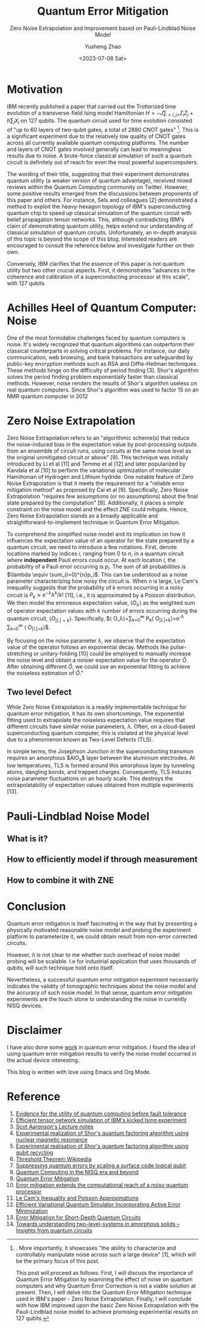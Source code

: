 #+HUGO_BASE_DIR: ~/projects/exaclior.github.io/
#+HUGO_SECTION: posts
#+TITLE: Quantum Error Mitigation
#+SUBTITLE: Zero Noise Extrapolation and Improvement based on Pauli-Lindblad Noise Model
#+AUTHOR: Yusheng Zhao
#+DATE: <2023-07-08 Sat>

* Motivation
IBM recently published a paper that carried out the Trotterized time evolution
of a transverse-field Ising model Hamiltonian $H = -J \sum_{<i,j>}Z_{i}Z_{j} + h
\sum_{i}X_{i}$ on 127 qubits. The quantum circuit used for time evolution
consisted of "up to 60 layers of two-qubit gates, a total of 2880 CNOT
gates" [1]. This is a significant experiment due to the relatively low quality of
CNOT gates across all currently available quantum computing platforms. The
number and layers of CNOT gates involved generally can lead to meaningless
results due to noise. A brute-force classical simulation of such a quantum
circuit is definitely out of reach for even the most powerful supercomputers.

The wording of their title, suggesting that their experiment demonstrates
quantum utility (a weaker version of quantum advantage), received mixed reviews
within the Quantum Computing community on Twitter. However, some positive
results emerged from the discussions between proponents of this paper and
others. For instance, Sels and colleagues [2] demonstrated a method to exploit
the heavy-hexagon topology of IBM's superconducting quantum chip to speed up
classical simulation of the quantum circuit with belief propagation tensor
networks. This, although contradicting IBM's claim of demonstrating quantum
utility, helps extend our understanding of classical simulation of quantum
circuits. Unfortunately, an in-depth analysis of this topic is beyond the scope
of this blog. Interested readers are encouraged to consult the reference below
and investigate further on their own.

Conversely, IBM clarifies that the essence of this paper is not quantum utility
but two other crucial aspects. First, it demonstrates "advances in the coherence
and calibration of a superconducting processor at this scale", with 127 qubits
[1]. More importantly, it showcases "the ability to characterize and
controllably manipulate noise across such a large device" [1], which will be the
primary focus of this post.

This post will proceed as follows: First, I will discuss the importance of
Quantum Error Mitigation by examining the effect of noise on quantum computers
and why Quantum Error Correction is not a viable solution at present. Then, I
will delve into the Quantum Error Mitigation technique used in IBM's paper -
Zero Noise Extrapolation. Finally, I will conclude with how IBM improved upon
the basic Zero Noise Extrapolation with the Pauli-Lindblad noise model to
achieve promising experimental results on 127 qubits.

* Achilles Heel of Quantum Computer: Noise

One of the most formidable challenges faced by quantum computers is noise. It's
widely recognized that quantum algorithms can outperform their classical
counterparts in solving critical problems. For instance, our daily
communication, web browsing, and bank transactions are safeguarded by public-key
encryption methods such as RSA and Diffie-Hellman techniques. These methods
hinge on the difficulty of period finding [3]. Shor's algorithm solves the
period finding problem exponentially faster than classical methods. However,
noise renders the results of Shor's algorithm useless on real quantum computers.
Since Shor's algorithm was used to factor 15 on an NMR quantum computer in 2012
[4], only one other experiment has successfully pushed this limit to 21 using
Shor's algorithm [5]. Noise has made it impossible to scale Shor's algorithm
further.

Of course, solutions have been proposed to tackle the noise problem on quantum
computers. Quantum Error Correction—an algorithm that shields information from
noise and decoherence—has been considered. This algorithm accomplishes its goal
using Quantum Error Correction codes, which encode one qubit's worth of
information onto multiple, physically separated qubits. As noise and decoherence
result from undesirable physical interactions, information encoded onto
physically separated qubits is safeguarded from noise. This protection is based
on the fact that our world predominantly supports local physical interactions.
To interfere with information that is physically separated, one would need
non-local interaction, which is typically unlikely.

However, a significant challenge with implementing Quantum Error Correction
codes is posed by the threshold theorem. This theorem proposes that "a quantum
computer with a physical error rate below a certain threshold can reduce the
logical error rate to arbitrarily low levels" through the application of Quantum
Error Correction schemes [6]. Today's most advanced physical qubits can barely
achieve parity in terms of logical error rate when implementing a Quantum Error
Correction code as compared to a basic repetition code [7]. Consequently, with
current engineering techniques, Quantum Error Correction cannot eliminate the
noise in quantum computers to arbitrary level.

Given the inherent noise accompanying all quantum computer operations and the
restrictions on the number of a physical quantum computer's qubits, we find
ourselves in the Noisy Intermediate Scale Quantum Era, a term coined by John
Preskill [8]. Various methods have been proposed to enhance the usability of
quantum computers in the face of noise. These methods, collectively known as
Quantum Error Mitigation methods, each focus on a specific type of noise. With a
particular type of noise in mind, logical quantum circuits are modified, and
post-processing of results is executed on quantum circuit outputs to mitigate
the noise's impact on these results. Notable Quantum Error Mitigation techniques
include Dynamical Decoupling, Measurement Mitigation, Pauli Twirling, and Zero
Noise Extrapolation. The remainder of this blog will be dedicated to explaining
Zero Noise Extrapolation, given its straightforward nature and its simplistic
assumptions about the underlying noise model of a quantum computer.

* Zero Noise Extrapolation

Zero Noise Extrapolation refers to an "algorithmic scheme(s) that reduce the
noise-induced bias in the expectation value by post-processing outputs from an
ensemble of circuit runs, using circuits at the same noise level as the original
unmitigated circuit or above" [9]. This technique was initially introduced by Li
et al [11] and Temme et al [12] and later popularized by Kandala et al [10] to
perform the variational optimization of molecular Hamiltonian of Hydrogen and
Lithium hydride. One notable feature of Zero Noise Extrapolation is that it
meets the requirement for a "reliable error mitigation method" as proposed by
Cai et al [9]. Specifically, Zero Noise Extrapolation "requires few assumptions
(or no assumptions) about the final state prepared by the computation" [9].
Additionally, it places a simple constraint on the noise model and the effect
ZNE could mitigate. Hence, Zero Noise Extrapolation stands as a broadly
applicable and straightforward-to-implement technique in Quantum Error
Mitigation.

To comprehend the simplified noise model and its implication on how it
influences the expectation value of an operator for the state prepared by a
quantum circuit, we need to introduce a few notations. First, denote locations
marked by indices $i$, ranging from $0$ to $n$, in a quantum circuit where
*independent* Pauli errors could occur. At each location $i$, the probability of
a Pauli error occurring is $p_i$. The sum of all probabilities is $\lambda
\equiv \sum_{i=0}^{n}p_i$. This can be understood as a noise parameter
characterizing how noisy the circuit is. When $n$ is large, Le Cam's inequality
suggests that the probability of $k$ errors occurring in a noisy circuit is $P_k
\approx e^{-\lambda}\lambda^{k}/k!$ [11], i.e., it is approximated by a Poisson
distribution. We then model the erroneous expectation value, $\left\langle
O_\lambda\right\rangle$ as the weighted sum of operator expectation values with
$k$ number of errors occurring during the quantum circuit, $\left\langle
O_{|\mathbb{L}|=k}\right\rangle$. Specifically, $\left\langle
O_\lambda\right\rangle=\sum_{k=0}^{\infty} P_k\left\langle
O_{|\mathbb{L}|=k}\right\rangle=e^{-\lambda} \sum_{k=0}^{\infty}
\frac{\lambda^k}{k !}\left\langle O_{|\mathbb{L}|=k}\right\rangle$.

By focusing on the noise parameter $\lambda$, we observe that the expectation
value of the operator follows an exponential decay. Methods like
pulse-stretching or unitary-folding [10] could be employed to manually increase
the noise level and obtain a noisier expectation value for the operator
$\hat{O}$. After obtaining different $\hat{O}$, we could use an exponential
fitting to achieve the noiseless estimation of $\hat{O}$."

** Two level Defect
While Zero Noise Extrapolation is a readily implementable technique for quantum
error mitigation, it has its own shortcomings. The exponential fitting used to
extrapolate the noiseless expectation value requires that different circuits
have similar noise parameters, $\lambda$. Often, on a cloud-based
superconducting quantum computer, this is violated at the physical level due to
a phenomenon known as Two-Level Defects (TLS).

In simple terms, the Josephson Junction in the superconducting transmon requires
an amorphous $AlO_x$​ layer between the aluminium electrodes. At low
temperatures, TLS is formed around this amorphous layer by tunneling atoms,
dangling bonds, and trapped charges. Consequently, TLS induces noise parameter
fluctuations on an hourly scale. This destroys the extrapolatability of
expectation values obtained from multiple experiments [13].

* Pauli-Lindblad Noise Model

** What is it?

** How to efficiently model if through measurement

** How to combine it with ZNE

* Conclusion
Quantum error mitigation is itself fascinating in the way that by presenting a
physically motivated reasonable noise model and probing the experiment platform
to parameterize it, we could obtain result from non-error corrected circuits.

However, it is not clear to me whether such overhead of noise model probing will
be scalable. I.e for industrial application that uses thousands of qubits, will
such technique hold onto itself.

Nevertheless, a successful quantum error mitigation experiment necessarily
indicates the validity of tomographic techniques about the noise model and the
accuracy of such nosie model. In that sense, quantum error mitigation
experiments are the touch stone to understanding the noise in currently NISQ
devices.

* Disclaimer
I have also done some [[https://journals.aps.org/prresearch/abstract/10.1103/PhysRevResearch.5.013183][work]] in quantum error mitigation. I found the idea of
using quantum error mitigation results to verify the noise model occurred in the
actual device interesting.

This blog is written with love using Emacs and Org Mode.

* Reference
1) [[https://www.nature.com/articles/s41586-023-06096-3][Evidence for the utility of quantum computing before fault tolerance]]
2) [[https://arxiv.org/abs/2306.14887][Efficient tensor network simulation of IBM's kicked Ising experiment]]
3) [[https://www.scottaaronson.com/qclec/19.pdf][Scot Aaronson's Lecture notes]]
4) [[https://www.nature.com/articles/414883a][Experimental realization of Shor's quantum factoring algorithm using nuclear magnetic resonance]]
5) [[https://arxiv.org/abs/1111.4147][Experimental realisation of Shor's quantum factoring algorithm using qubit recycling]]
6) [[https://en.wikipedia.org/wiki/Threshold_theorem][Threshold Theorem Wikipedia]]
7) [[https://www.nature.com/articles/s41586-022-05434-1][Suppressing quantum errors by scaling a surface code logical qubit]]
8) [[https://arxiv.org/abs/1801.00862][Quantum Computing in the NISQ era and beyond]]
9) [[https://arxiv.org/pdf/2210.00921.pdf][Quantum Error Mitigation]]
10) [[https://www.nature.com/articles/s41586-019-1040-7][Error mitigation extends the computational reach of a noisy quantum processor]]
11) [[http://www-stat.wharton.upenn.edu/~steele/Papers/PDF/LIaPA.pdf][Le Cam's Inequality and Poisson Approximations]]
12) [[https://journals.aps.org/prx/abstract/10.1103/PhysRevX.7.021050][Efficient Variational Quantum Simulator Incorporating Active Error Minimization]]
13) [[https://journals.aps.org/prl/abstract/10.1103/PhysRevLett.119.180509][Error Mitigation for Short-Depth Quantum Circuits]]
14) [[https://arxiv.org/abs/1705.01108][Towards understanding two-level-systems in amorphous solids -- Insights from quantum circuits]]

